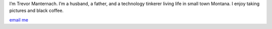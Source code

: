 .. title: About
.. slug: about
.. date: 2023-07-17 07:09:05 UTC-06:00
.. tags: 
.. category: 
.. link: 
.. description: 
.. type: text

I’m Trevor Manternach. I’m a husband, a father, and a technology tinkerer living life in small town Montana. I enjoy taking pictures and black coffee.

`email me <mailto:trevor@trevormanternach.com>`_
